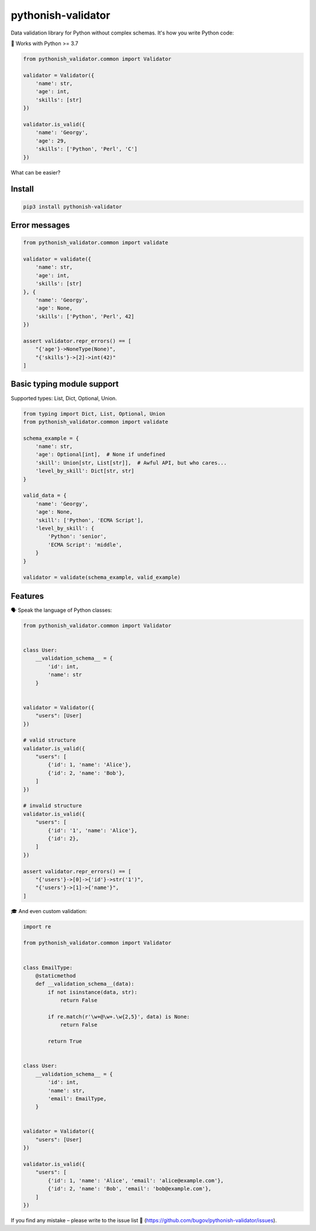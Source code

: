 pythonish-validator
===================

.. figure:: https://travis-ci.org/bugov/pythonish-validator.svg?branch=master

Data validation library for Python without complex schemas.
It's how you write Python code:

🐍 Works with Python >= 3.7

.. code:: bash

        from pythonish_validator.common import Validator

        validator = Validator({
            'name': str,
            'age': int,
            'skills': [str]
        })

        validator.is_valid({
            'name': 'Georgy',
            'age': 29,
            'skills': ['Python', 'Perl', 'C']
        })


What can be easier?

Install
-------

.. code:: bash

        pip3 install pythonish-validator

Error messages
--------------

.. code:: bash

        from pythonish_validator.common import validate

        validator = validate({
            'name': str,
            'age': int,
            'skills': [str]
        }, {
            'name': 'Georgy',
            'age': None,
            'skills': ['Python', 'Perl', 42]
        })

        assert validator.repr_errors() == [
            "{'age'}->NoneType(None)",
            "{'skills'}->[2]->int(42)"
        ]

Basic typing module support
---------------------------

Supported types: List, Dict, Optional, Union.

.. code:: bash

        from typing import Dict, List, Optional, Union
        from pythonish_validator.common import validate

        schema_example = {
            'name': str,
            'age': Optional[int],  # None if undefined
            'skill': Union[str, List[str]],  # Awful API, but who cares...
            'level_by_skill': Dict[str, str]
        }

        valid_data = {
            'name': 'Georgy',
            'age': None,
            'skill': ['Python', 'ECMA Script'],
            'level_by_skill': {
                'Python': 'senior',
                'ECMA Script': 'middle',
            }
        }

        validator = validate(schema_example, valid_example)

Features
--------

🗣️ Speak the language of Python classes:

.. code:: bash

        from pythonish_validator.common import Validator


        class User:
            __validation_schema__ = {
                'id': int,
                'name': str
            }


        validator = Validator({
            "users": [User]
        })

        # valid structure
        validator.is_valid({
            "users": [
                {'id': 1, 'name': 'Alice'},
                {'id': 2, 'name': 'Bob'},
            ]
        })

        # invalid structure
        validator.is_valid({
            "users": [
                {'id': '1', 'name': 'Alice'},
                {'id': 2},
            ]
        })

        assert validator.repr_errors() == [
            "{'users'}->[0]->{'id'}->str('1')",
            "{'users'}->[1]->{'name'}",
        ]

🎓 And even custom validation:

.. code:: bash

        import re

        from pythonish_validator.common import Validator


        class EmailType:
            @staticmethod
            def __validation_schema__(data):
                if not isinstance(data, str):
                    return False

                if re.match(r'\w+@\w+.\w{2,5}', data) is None:
                    return False

                return True


        class User:
            __validation_schema__ = {
                'id': int,
                'name': str,
                'email': EmailType,
            }


        validator = Validator({
            "users": [User]
        })

        validator.is_valid({
            "users": [
                {'id': 1, 'name': 'Alice', 'email': 'alice@example.com'},
                {'id': 2, 'name': 'Bob', 'email': 'bob@example.com'},
            ]
        })

If you find any mistake – please write to the issue list 🐨 (https://github.com/bugov/pythonish-validator/issues).
